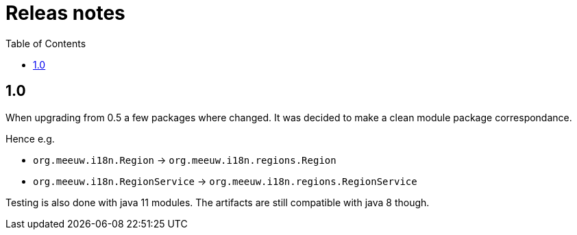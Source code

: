 = Releas notes
:toc:

== 1.0

When upgrading from 0.5 a few packages where changed. It was decided to make a clean module package correspondance.

Hence e.g.

- `org.meeuw.i18n.Region` -> `org.meeuw.i18n.regions.Region`
- `org.meeuw.i18n.RegionService` -> `org.meeuw.i18n.regions.RegionService`

Testing is also done with java 11 modules. The artifacts are still compatible with java 8 though.

